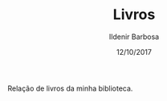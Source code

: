 #+TITLE: Livros
#+DATE: 12/10/2017
#+AUTHOR: Ildenir Barbosa
#+EMAIL: ildenir+github@googlegmail.com
#+LANGUAGE: pt_BR
#+OPTIONS: ':nil *:t -:t ::t <:t H:3 \n:nil ^:t arch:headline  html-postamble:nil
#+OPTIONS: toc:nil num:nil

Relação de livros da minha biblioteca.

#+BEGIN_SRC emacs-lisp :exports results :results raw
   (require 'website-publish)

   (defun website--ignore-file (filename)
     (not (string-match "books" (directory-file-name (file-name-directory filename)))))


   (defun article-entry-str (filename title desc date)
     (string-join
      (list
       (format "\n* [[file:%s][%s]]" (file-name-nondirectory filename) title)
       (format "\n - %s \n - %s\n" desc date))))

   (defun article-entry (data)
     (let ((fn (car data))
           (pl (car (cdr data))))
       (if (website--ignore-file fn) ""
         (article-entry-str fn
                            (plist-get pl 'title)
                            (plist-get pl 'description)
                            (plist-get pl 'date)))))

   (princ (string-join (mapcar #'article-entry (website-generate-article)) "\n"))
#+END_SRC
